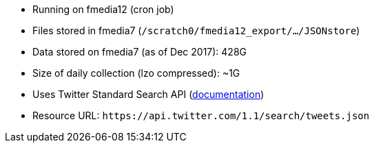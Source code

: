 * Running on fmedia12 (cron job)
* Files stored in fmedia7 (`/scratch0/fmedia12_export/.../JSONstore`)
* Data stored on fmedia7 (as of Dec 2017): 428G
* Size of daily collection (lzo compressed): ~1G
* Uses Twitter Standard Search API (https://developer.twitter.com/en/docs/tweets/search/api-reference/get-search-tweets.html[documentation])
* Resource URL: `\https://api.twitter.com/1.1/search/tweets.json`

++++
<script src="https://gist.github.com/david-guzman/9294ca938055bb7bbf1357a897d2e549.js"></script>
++++